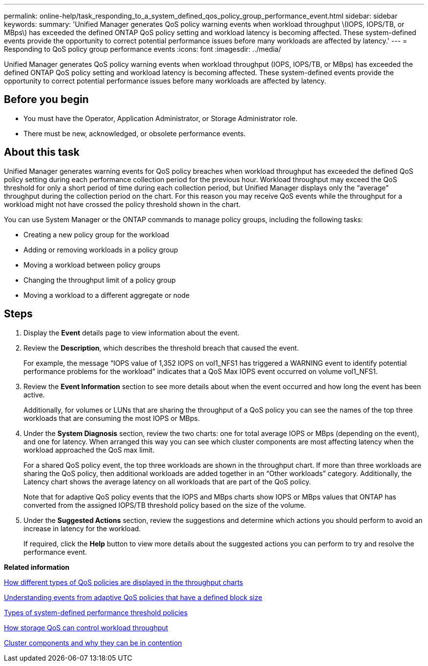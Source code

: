 ---
permalink: online-help/task_responding_to_a_system_defined_qos_policy_group_performance_event.html
sidebar: sidebar
keywords: 
summary: 'Unified Manager generates QoS policy warning events when workload throughput \(IOPS, IOPS/TB, or MBps\) has exceeded the defined ONTAP QoS policy setting and workload latency is becoming affected. These system-defined events provide the opportunity to correct potential performance issues before many workloads are affected by latency.'
---
= Responding to QoS policy group performance events
:icons: font
:imagesdir: ../media/

[.lead]
Unified Manager generates QoS policy warning events when workload throughput (IOPS, IOPS/TB, or MBps) has exceeded the defined ONTAP QoS policy setting and workload latency is becoming affected. These system-defined events provide the opportunity to correct potential performance issues before many workloads are affected by latency.

== Before you begin

* You must have the Operator, Application Administrator, or Storage Administrator role.
* There must be new, acknowledged, or obsolete performance events.

== About this task

Unified Manager generates warning events for QoS policy breaches when workload throughput has exceeded the defined QoS policy setting during each performance collection period for the previous hour. Workload throughput may exceed the QoS threshold for only a short period of time during each collection period, but Unified Manager displays only the "`average`" throughput during the collection period on the chart. For this reason you may receive QoS events while the throughput for a workload might not have crossed the policy threshold shown in the chart.

You can use System Manager or the ONTAP commands to manage policy groups, including the following tasks:

* Creating a new policy group for the workload
* Adding or removing workloads in a policy group
* Moving a workload between policy groups
* Changing the throughput limit of a policy group
* Moving a workload to a different aggregate or node

== Steps

. Display the *Event* details page to view information about the event.
. Review the *Description*, which describes the threshold breach that caused the event.
+
For example, the message "`IOPS value of 1,352 IOPS on vol1_NFS1 has triggered a WARNING event to identify potential performance problems for the workload`" indicates that a QoS Max IOPS event occurred on volume vol1_NFS1.

. Review the *Event Information* section to see more details about when the event occurred and how long the event has been active.
+
Additionally, for volumes or LUNs that are sharing the throughput of a QoS policy you can see the names of the top three workloads that are consuming the most IOPS or MBps.

. Under the *System Diagnosis* section, review the two charts: one for total average IOPS or MBps (depending on the event), and one for latency. When arranged this way you can see which cluster components are most affecting latency when the workload approached the QoS max limit.
+
For a shared QoS policy event, the top three workloads are shown in the throughput chart. If more than three workloads are sharing the QoS policy, then additional workloads are added together in an "`Other workloads`" category. Additionally, the Latency chart shows the average latency on all workloads that are part of the QoS policy.
+
Note that for adaptive QoS policy events that the IOPS and MBps charts show IOPS or MBps values that ONTAP has converted from the assigned IOPS/TB threshold policy based on the size of the volume.

. Under the *Suggested Actions* section, review the suggestions and determine which actions you should perform to avoid an increase in latency for the workload.
+
If required, click the *Help* button to view more details about the suggested actions you can perform to try and resolve the performance event.

*Related information*

xref:concept_how_qos_policies_are_displayed_in_the_throughput_charts.adoc[How different types of QoS policies are displayed in the throughput charts]

xref:concept_understanding_events_from_adaptive_qos_policies_that_have_a_defined_block_size.adoc[Understanding events from adaptive QoS policies that have a defined block size]

xref:reference_types_of_system_defined_performance_threshold_policies.adoc[Types of system-defined performance threshold policies]

xref:concept_how_storage_qos_can_control_workload_throughput.adoc[How storage QoS can control workload throughput]

xref:concept_cluster_components_and_why_they_can_be_in_contention.adoc[Cluster components and why they can be in contention]

